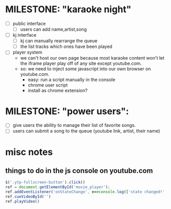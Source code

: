 
* MILESTONE: "karaoke night"
- [ ] public interface
    - [ ] users can add name,artist,song
- [ ] kj interface
    - [ ] kj can manually rearrange the queue
    - [ ] the list tracks which ones have been played
- [ ] player system
    - we can't host our own page because most karaoke content won't let the iframe player play off of any site except youtube.com.
    - so: we need to inject some javascript into our own browser on youtube.com.
      - easy: run a script manually in the console
      - chrome user script
      - install as chrome extension?



* MILESTONE: "power users":
  - [ ] give users the ability to manage their list of favorite songs.
  - [ ] users can submit a song to the queue
     (youtube link, artist, their name)




* misc notes

** things to do in the js console on youtube.com

#+begin_src js
   $('.ytp-fullscreen-button').click()
   ref = document.getElementById('movie_player');
   ref.addEventListener('onStateChange', e=>console.log(['state changed!', e]))
   ref.cueVideoById('')
   ref.playVideo()
#+end_src

